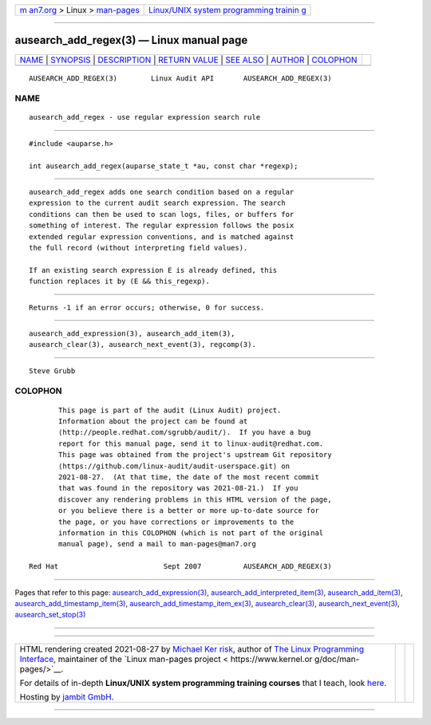 .. container:: page-top

.. container:: nav-bar

   +----------------------------------+----------------------------------+
   | `m                               | `Linux/UNIX system programming   |
   | an7.org <../../../index.html>`__ | trainin                          |
   | > Linux >                        | g <http://man7.org/training/>`__ |
   | `man-pages <../index.html>`__    |                                  |
   +----------------------------------+----------------------------------+

--------------

ausearch_add_regex(3) — Linux manual page
=========================================

+-----------------------------------+-----------------------------------+
| `NAME <#NAME>`__ \|               |                                   |
| `SYNOPSIS <#SYNOPSIS>`__ \|       |                                   |
| `DESCRIPTION <#DESCRIPTION>`__ \| |                                   |
| `RETURN VALUE <#RETURN_VALUE>`__  |                                   |
| \| `SEE ALSO <#SEE_ALSO>`__ \|    |                                   |
| `AUTHOR <#AUTHOR>`__ \|           |                                   |
| `COLOPHON <#COLOPHON>`__          |                                   |
+-----------------------------------+-----------------------------------+
| .. container:: man-search-box     |                                   |
+-----------------------------------+-----------------------------------+

::

   AUSEARCH_ADD_REGEX(3)        Linux Audit API       AUSEARCH_ADD_REGEX(3)

NAME
-------------------------------------------------

::

          ausearch_add_regex - use regular expression search rule


---------------------------------------------------------

::

          #include <auparse.h>

          int ausearch_add_regex(auparse_state_t *au, const char *regexp);


---------------------------------------------------------------

::

          ausearch_add_regex adds one search condition based on a regular
          expression to the current audit search expression. The search
          conditions can then be used to scan logs, files, or buffers for
          something of interest. The regular expression follows the posix
          extended regular expression conventions, and is matched against
          the full record (without interpreting field values).

          If an existing search expression E is already defined, this
          function replaces it by (E && this_regexp).


-----------------------------------------------------------------

::

          Returns -1 if an error occurs; otherwise, 0 for success.


---------------------------------------------------------

::

          ausearch_add_expression(3), ausearch_add_item(3),
          ausearch_clear(3), ausearch_next_event(3), regcomp(3).


-----------------------------------------------------

::

          Steve Grubb

COLOPHON
---------------------------------------------------------

::

          This page is part of the audit (Linux Audit) project.
          Information about the project can be found at 
          ⟨http://people.redhat.com/sgrubb/audit/⟩.  If you have a bug
          report for this manual page, send it to linux-audit@redhat.com.
          This page was obtained from the project's upstream Git repository
          ⟨https://github.com/linux-audit/audit-userspace.git⟩ on
          2021-08-27.  (At that time, the date of the most recent commit
          that was found in the repository was 2021-08-21.)  If you
          discover any rendering problems in this HTML version of the page,
          or you believe there is a better or more up-to-date source for
          the page, or you have corrections or improvements to the
          information in this COLOPHON (which is not part of the original
          manual page), send a mail to man-pages@man7.org

   Red Hat                         Sept 2007          AUSEARCH_ADD_REGEX(3)

--------------

Pages that refer to this page:
`ausearch_add_expression(3) <../man3/ausearch_add_expression.3.html>`__, 
`ausearch_add_interpreted_item(3) <../man3/ausearch_add_interpreted_item.3.html>`__, 
`ausearch_add_item(3) <../man3/ausearch_add_item.3.html>`__, 
`ausearch_add_timestamp_item(3) <../man3/ausearch_add_timestamp_item.3.html>`__, 
`ausearch_add_timestamp_item_ex(3) <../man3/ausearch_add_timestamp_item_ex.3.html>`__, 
`ausearch_clear(3) <../man3/ausearch_clear.3.html>`__, 
`ausearch_next_event(3) <../man3/ausearch_next_event.3.html>`__, 
`ausearch_set_stop(3) <../man3/ausearch_set_stop.3.html>`__

--------------

--------------

.. container:: footer

   +-----------------------+-----------------------+-----------------------+
   | HTML rendering        |                       | |Cover of TLPI|       |
   | created 2021-08-27 by |                       |                       |
   | `Michael              |                       |                       |
   | Ker                   |                       |                       |
   | risk <https://man7.or |                       |                       |
   | g/mtk/index.html>`__, |                       |                       |
   | author of `The Linux  |                       |                       |
   | Programming           |                       |                       |
   | Interface <https:     |                       |                       |
   | //man7.org/tlpi/>`__, |                       |                       |
   | maintainer of the     |                       |                       |
   | `Linux man-pages      |                       |                       |
   | project <             |                       |                       |
   | https://www.kernel.or |                       |                       |
   | g/doc/man-pages/>`__. |                       |                       |
   |                       |                       |                       |
   | For details of        |                       |                       |
   | in-depth **Linux/UNIX |                       |                       |
   | system programming    |                       |                       |
   | training courses**    |                       |                       |
   | that I teach, look    |                       |                       |
   | `here <https://ma     |                       |                       |
   | n7.org/training/>`__. |                       |                       |
   |                       |                       |                       |
   | Hosting by `jambit    |                       |                       |
   | GmbH                  |                       |                       |
   | <https://www.jambit.c |                       |                       |
   | om/index_en.html>`__. |                       |                       |
   +-----------------------+-----------------------+-----------------------+

--------------

.. container:: statcounter

   |Web Analytics Made Easy - StatCounter|

.. |Cover of TLPI| image:: https://man7.org/tlpi/cover/TLPI-front-cover-vsmall.png
   :target: https://man7.org/tlpi/
.. |Web Analytics Made Easy - StatCounter| image:: https://c.statcounter.com/7422636/0/9b6714ff/1/
   :class: statcounter
   :target: https://statcounter.com/
